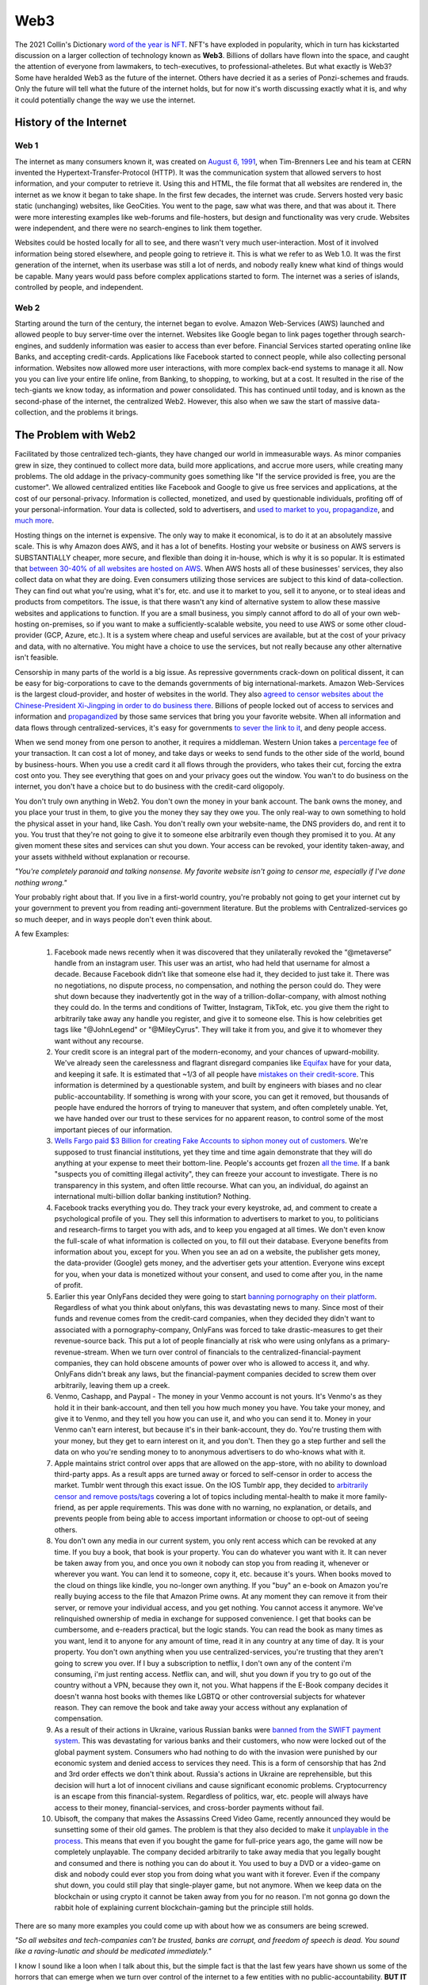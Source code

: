 Web3
======

The 2021 Collin's Dictionary `word of the year is NFT <https://www.cnn.com/style/article/nft-word-of-the-year-collins-scli-intl-gbr/index.html>`_. NFT's have exploded in popularity, which in turn has kickstarted discussion on a larger collection of technology known as **Web3**. Billions of dollars have flown into the space, and caught the attention of everyone from lawmakers, to tech-executives, to professional-atheletes. But what exactly is Web3? Some have heralded Web3 as the future of the internet. Others have decried it as a series of Ponzi-schemes and frauds. Only the future will tell what the future of the internet holds, but for now it's worth discussing exactly what it is, and why it could potentially change the way we use the internet.

History of the Internet
------------------------

Web 1
********

The internet as many consumers known it, was created on `August 6, 1991 <https://www.google.com/search?q=http+creation+date&oq=http+creation+date&aqs=chrome..69i57.2051j0j9&sourceid=chrome&ie=UTF-8>`_, when Tim-Brenners Lee and his team at CERN invented the Hypertext-Transfer-Protocol (HTTP). It was the communication system that allowed servers to host information, and your computer to retrieve it. Using this and HTML, the file format that all websites are rendered in, the internet as we know it began to take shape. In the first few decades, the internet was crude. Servers hosted very basic static (unchanging) websites, like GeoCities. You went to the page, saw what was there, and that was about it. There were more interesting examples like web-forums and file-hosters, but design and functionality was very crude. Websites were independent, and there were no search-engines to link them together.

.. image:: images/web3/altavista.webp

.. image:: images/web3/geocity2.jpg

Websites could be hosted locally for all to see, and there wasn't very much user-interaction. Most of it involved information being stored elsewhere, and people going to retrieve it. This is what we refer to as Web 1.0. It was the first generation of the internet, when its userbase was still a lot of nerds, and nobody really knew what kind of things would be capable. Many years would pass before complex applications started to form. The internet was a series of islands, controlled by people, and independent.


Web 2
*********

Starting around the turn of the century, the internet began to evolve. Amazon Web-Services (AWS) launched and allowed people to buy server-time over the internet. Websites like Google began to link pages together through search-engines, and suddenly information was easier to access than ever before. Financial Services started operating online like Banks, and accepting credit-cards. Applications like Facebook started to connect people, while also collecting personal information. Websites now allowed more user interactions, with more complex back-end systems to manage it all. Now you you can live your entire life online, from Banking, to shopping, to working, but at a cost. It resulted in the rise of the tech-giants we know today, as information and power consolidated. This has continued until today, and is known as the second-phase of the internet, the centralized Web2. However, this also when we saw the start of massive data-collection, and the problems it brings.

.. image:: images/web3/web2.jpg


The Problem with Web2
-----------------------

Facilitated by those centralized tech-giants, they have changed our world in immeasurable ways. As minor companies grew in size, they continued to collect more data, build more applications, and accrue more users, while creating many problems. The old addage in the privacy-community goes something like "If the service provided is free, you are the customer". We allowed centralized entities like Facebook and Google to give us free services and applications, at the cost of our personal-privacy. Information is collected, monetized, and used by questionable individuals, profiting off of your personal-information. Your data is collected, sold to advertisers, and `used to market to you <https://cbscreening.co.uk/news/post/your-personal-data-and-how-companies-use-it/>`_, `propagandize <https://www.washingtonpost.com/politics/2021/10/05/china-is-exploiting-search-engines-push-propaganda-about-origins-covid-19-study-finds/>`_, and `much more <https://www.security.org/resources/data-tech-companies-have/>`_.

Hosting things on the internet is expensive. The only way to make it economical, is to do it at an absolutely massive scale. This is why Amazon does AWS, and it has a lot of benefits. Hosting your website or business on AWS servers is SUBSTANTIALLY cheaper, more secure, and flexible than doing it in-house, which is why it is so popular. It is estimated that `between 30-40% of all websites are hosted on AWS <https://augustafreepress.com/what-is-aws-does-amazon-control-the-modern-day-internet/>`_. When AWS hosts all of these businesses' services, they also collect data on what they are doing. Even consumers utilizing those services are subject to this kind of data-collection. They can find out what you're using, what it's for, etc. and use it to market to you, sell it to anyone, or to steal ideas and products from competitors. The issue, is that there wasn't any kind of alternative system to allow these massive websites and applications to function. If you are a small business, you simply cannot afford to do all of your own web-hosting on-premises, so if you want to make a sufficiently-scalable website, you need to use AWS or some other cloud-provider (GCP, Azure, etc.). It is a system where cheap and useful services are available, but at the cost of your privacy and data, with no alternative. You might have a choice to use the services, but not really because any other alternative isn't feasible.

Censorship in many parts of the world is a big issue. As repressive governments crack-down on political dissent, it can be easy for big-corporations to cave to the demands governments of big international-markets. Amazon Web-Services is the largest cloud-provider, and hoster of websites in the world. They also `agreed to censor websites about the Chinese-President Xi-Jingping in order to do business there <https://www.aljazeera.com/economy/2021/12/20/amazon-silenced-criticism-of-xi-to-do-business-in-china-report>`_. Billions of people locked out of access to services and information and `propagandized <https://www.reuters.com/world/china/amazon-partnered-with-china-propaganda-arm-win-beijings-favor-document-shows-2021-12-17/>`_ by those same services that bring you your favorite website. When all information and data flows through centralized-services, it's easy for governments `to sever the link to it <https://adminhacks.com/bgp-internet-censorship.html>`_, and deny people access.

When we send money from one person to another, it requires a middleman. Western Union takes a `percentage fee <https://www.westernunion.com/content/dam/wu/EU/EN/feeTableRetailEN-ES.PDF>`_ of your transaction. It can cost a lot of money, and take days or weeks to send funds to the other side of the world, bound by business-hours. When you use a credit card it all flows through the providers, who takes their cut, forcing the extra cost onto you. They see everything that goes on and your privacy goes out the window. You wan't to do business on the internet, you don't have a choice but to do business with the credit-card oligopoly.

You don't truly own anything in Web2. You don't own the money in your bank account. The bank owns the money, and you place your trust in them, to give you the money they say they owe you. The only real-way to own something to hold the physical asset in your hand, like Cash. You don't really own your website-name, the DNS providers do, and rent it to you. You trust that they're not going to give it to someone else arbitrarily even though they promised it to you. At any given moment these sites and services can shut you down. Your access can be revoked, your identity taken-away, and your assets withheld without explanation or recourse.

*"You're completely paranoid and talking nonsense. My favorite website isn't going to censor me, especially if I've done nothing wrong."*

Your probably right about that. If you live in a first-world country, you're probably not going to get your internet cut by your government to prevent you from reading anti-government literature. But the problems with Centralized-services go so much deeper, and in ways people don't even think about.

A few Examples:

    1. Facebook made news recently when it was discovered that they unilaterally revoked the “@metaverse” handle from an instagram user. This user was an artist, who had held that username for almost a decade. Because Facebook didn’t like that someone else had it, they decided to just take it. There was no negotiations, no dispute process, no compensation, and nothing the person could do. They were shut down because they inadvertently got in the way of a trillion-dollar-company, with almost nothing they could do. In the terms and conditions of Twitter, Instagram, TikTok, etc. you give them the right to arbitrarily take away any handle you register, and give it to someone else. This is how celebrities get tags like "@JohnLegend" or "@MileyCyrus". They will take it from you, and give it to whomever they want without any recourse.
    
    2. Your credit score is an integral part of the modern-economy, and your chances of upward-mobility. We've already seen the carelessness and flagrant disregard companies like `Equifax <https://www.wired.com/story/equifax-breach-no-excuse/>`_ have for your data, and keeping it safe. It is estimated that ~1/3 of all people have `mistakes on their credit-score <https://www.cnbc.com/2021/06/11/how-to-fix-those-mistakes-on-your-credit-report.html#:~:text=It's%20not%20as%20uncommon%20as,1%20and%20April%201.>`_. This information is determined by a questionable system, and built by engineers with biases and no clear public-accountability. If something is wrong with your score, you can get it removed, but thousands of people have endured the horrors of trying to maneuver that system, and often completely unable. Yet, we have handed over our trust to these services for no apparent reason, to control some of the most important pieces of our information.

    3. `Wells Fargo paid $3 Billion for creating Fake Accounts to siphon money out of customers <https://www.cnn.com/2020/02/21/business/wells-fargo-settlement-doj-sec/index.html>`_. We're supposed to trust financial institutions, yet they time and time again demonstrate that they will do anything at your expense to meet their bottom-line. People's accounts get frozen `all the time <https://abc7ny.com/7-on-your-side-frozen-bank-account-chase-savings/10563609/>`_. If a bank "suspects you of comitting illegal activity", they can freeze your account to investigate. There is no transparency in this system, and often little recourse. What can you, an individual, do against an international multi-billion dollar banking institution? Nothing.

    4. Facebook tracks everything you do. They track your every keystroke, ad, and comment to create a psychological profile of you. They sell this information to advertisers to market to you, to politicians and research-firms to target you with ads, and to keep you engaged at all times. We don't even know the full-scale of what information is collected on you, to fill out their database. Everyone benefits from information about you, except for you. When you see an ad on a website, the publisher gets money, the data-provider (Google) gets money, and the advertiser gets your attention. Everyone wins except for you, when your data is monetized without your consent, and used to come after you, in the name of profit.


    5. Earlier this year OnlyFans decided they were going to start `banning pornography on their platform <https://fortune.com/2021/10/09/onlyfans-sex-workers-porn-ban-subscribers/>`_. Regardless of what you think about onlyfans, this was devastating news to many. Since most of their funds and revenue comes from the credit-card companies, when they decided they didn't want to associated with a pornography-company, OnlyFans was forced to take drastic-measures to get their revenue-source back. This put a lot of people financially at risk who were using onlyfans as a primary-revenue-stream. When we turn over control of financials to the centralized-financial-payment companies, they can hold obscene amounts of power over who is allowed to access it, and why. OnlyFans didn't break any laws, but the financial-payment companies decided to screw them over arbitrarily, leaving them up a creek.

    6. Venmo, Cashapp, and Paypal - The money in your Venmo account is not yours. It's Venmo's as they hold it in their bank-account, and then tell you how much money you have. You take your money, and give it to Venmo, and they tell you how you can use it, and who you can send it to. Money in your Venmo can't earn interest, but because it's in their bank-account, they do. You're trusting them with your money, but they get to earn interest on it, and you don't. Then they go a step further and sell the data on who you're sending money to to anonymous advertisers to do who-knows what with it.

    7. Apple maintains strict control over apps that are allowed on the app-store, with no ability to download third-party apps. As a result apps are turned away or forced to self-censor in order to access the market. Tumblr went through this exact issue. On the IOS Tumblr app, they decided to `arbitrarily censor and remove posts/tags <https://www.theverge.com/2021/12/28/22856734/tumblr-censor-tags-ios-apple-guidelines>`_ covering a lot of topics including mental-health to make it more family-friend, as per apple requirements. This was done with no warning, no explanation, or details, and prevents people from being able to access important information or choose to opt-out of seeing others.

    8. You don't own any media in our current system, you only rent access which can be revoked at any time. If you buy a book, that book is your property. You can do whatever you want with it. It can never be taken away from you, and once you own it nobody can stop you from reading it, whenever or wherever you want. You can lend it to someone, copy it, etc. because it's yours. When books moved to the cloud on things like kindle, you no-longer own anything. If you "buy" an e-book on Amazon you're really buying access to the file that Amazon Prime owns. At any moment they can remove it from their server, or remove your individual access, and you get nothing. You cannot access it anymore. We've relinquished ownership of media in exchange for supposed convenience. I get that books can be cumbersome, and e-readers practical, but the logic stands. You can read the book as many times as you want, lend it to anyone for any amount of time, read it in any country at any time of day. It is your property. You don't own anything when you use centralized-services, you're trusting that they aren't going to screw you over. If I buy a subscription to netflix, I don't own any of the content i'm consuming, i'm just renting access. Netflix can, and will, shut you down if you try to go out of the country without a VPN, because they own it, not you. What happens if the E-Book company decides it doesn't wanna host books with themes like LGBTQ or other controversial subjects for whatever reason. They can remove the book and take away your access without any explanation of compensation.

    9. As a result of their actions in Ukraine, various Russian banks were `banned from the SWIFT payment system <https://www.cnn.com/2022/02/28/business/swift-sanctions-explainer/index.html>`_. This was devastating for various banks and their customers, who now were locked out of the global payment system. Consumers who had nothing to do with the invasion were punished by our economic system and denied access to services they need. This is a form of censorship that has 2nd and 3rd order effects we don't think about. Russia's actions in Ukraine are reprehensible, but this decision will hurt a lot of innocent civilians and cause significant economic problems. Cryptocurrency is an escape from this financial-system. Regardless of politics, war, etc. people will always have access to their money, financial-services, and cross-border payments without fail.

    10. Ubisoft, the company that makes the Assassins Creed Video Game, recently announced they would be sunsetting some of their old games. The problem is that they also decided to make it `unplayable in the process <https://www.gamesradar.com/assassins-creed-fans-review-bomb-spin-off-game-set-to-be-rendered-unplayable-in-just-two-months/>`_. This means that even if you bought the game for full-price years ago, the game will now be completely unplayable. The company decided arbitrarily to take away media that you legally bought and consumed and there is nothing you can do about it. You used to buy a DVD or a video-game on disk and nobody could ever stop you from doing what you want with it forever. Even if the company shut down, you could still play that single-player game, but not anymore. When we keep data on the blockchain or using crypto it cannot be taken away from you for no reason. I'm not gonna go down the rabbit hole of explaining current blockchain-gaming but the principle still holds.

There are so many more examples you could come up with about how we as consumers are being screwed.

*"So all websites and tech-companies can't be trusted, banks are corrupt, and freedom of speech is dead. You sound like a raving-lunatic and should be medicated immediately."*

I know I sound like a loon when I talk about this, but the simple fact is that the last few years have shown us some of the horrors that can emerge when we turn over control of the internet to a few entities with no public-accountability. **BUT IT DOESN'T HAVE TO BE THIS WAY**.

This is where Web3 comes in.


Web3
-------

What is Web3
**************

Web3 is simply the next-phase of the evolution of the internet. It is a return to some of the principles that guided the early-internet, and seeks to remedy the issues of centralized-Web2. Where Web2 is defined by the *centralization* of the internet, Web3 is characterized by *decentralization*. It is an understanding that we can do everything we do on the internet now, but without having to relinquish control to centralized-entities, while empowering the consumer and allowing them to monetize themselves. It returns various freedoms and liberties back to the users, and empowers them to be actual contributors to the internet, rather than simply products.

When something is decentralized, it is more like a democracy. No singular entity controls it, and decisions are made by the people who use it. Some of this involves cryptocurrency, and some of it does not. It typically involves blockchain-technology, but does not necesarrily require it. When people say "Web3", what it really means is to take something centralized, and make it decentralized. It is the belief that everything we do online now, can be done without a middleman constantly watching, or taking their cut of the transaction. The internet can morph into a more-democratized space, free from the problems of centralization. Things become faster, more secure, free, private, and more, without creating such negative externalities. You are able to take back actual control of your data, your finances, your privacy, etc.

.. image:: images/web3/web3.png

Examples
***********

Finance
~~~~~~~~~

Let's take a simple example, finances. As I said before, your bank holds all the money, and gives you access to it when you request it. It is custodial. You only really have money when you have cash. Web3 is a return to that ownership of things no longer being custodial. When you use cryptocurrency, you are put back in charge of your own assets. Nobody else can access it, or prevent you from doing what you want. Only you can decide to physically hand someone cash. When you use a bank, you're asking the bank for permission to send money that you trust them with, to someone else.

Free applications and services exist because the corporation that run them collect and monetize your data. Some of this goes to paying bills, and the rest to just making money. If I build a website that performs a simple task, I have to pay AWS a bill every month to host it. If I give away the app for free, then to pay the bill I have to collect your data and sell it to make up the cost. Even though information about you is being sold, you aren't seeing a dime of that money. When you watch a youtube video, some of the revenue goes to the creator, but most goes to YouTube, and they can choose to demonetize whomever they want for no reason. When you create content, go to websites, do anything, you are contributing to the internet, but not being compensated for that.

Participation
~~~~~~~~~~~~~~~~~

Another example, data storage. You run an application like Arweave, Filecoin, GraphToken, etc. They provide decentralized data and storage for various applications. You serve content to people that request it. The protocol rewards you with cryptocurrency for expending the compute-power and storage-space. The data is stored over an international group of data-providers such as yourself. In exchange for being an active participant in the network, the cryptocurrency also gives you the power to decide how the protocol is governed. If you're part of a system, you get a say in how it operates. The system encourages people to be active contributors to its security and stability, and rewards you for doing so. You are being rewarded for making the internet a safer, more open, and stable space.

.. image:: images/web3/DAO.png

You've probably heard of something called "open-source software". This is simply software, including its source code, which is available to anyone, for free. Open-Source ranges from entire operating systems (Linux), to word-processing (OpenOffice), to simple code-snippets that perform `rudimentary tasks <https://qz.com/646467/how-one-programmer-broke-the-internet-by-deleting-a-tiny-piece-of-code/>`_. Almost every single code-base on the planet relies on some form of open-source software. Millions of people everyday release and update software, for free, to make the internet better. Yet, when massive companies like Microsoft, Apple, Amazon, etc. use them to generate revenue, the creators don't see a dime. Using cryptocurrency, through systems like `Gitcoin <https://gitcoin.co/>`_, developers and engineers can build things people need, while being compensated for their work. When code is available to all, it is better for security, efficiency, transparency, etc. However, so much of our internet is built upon the thankless goodwill of faceless engineers writing this software. Web3 is the opportunity to reward them for building the tools that make our internet-experiences possible without having to worry that someday they might give up.

Advertising
~~~~~~~~~~~~~~~~

What about advertising? When you advertise your website on through Google AdSense, they take most of the revenue. Even if your ad is being show on someone else's website, Google takes most of the money to provide that service. What if the middleman could be cut out, and you could be rewarded for looking at ads. Using applications like Brave's Basic-Attention-Token, you can. It connects advertisers directly to platforms and websites, and allows them to promote themselves directly, without relying on Google as a middleman.

If a website collects your data, you can be compensated for it with cryptocurrency. If you choose not to, then you don't get compensated. You are put back in control of your own data, and to whom you choose to give it to. Everytime you see an ad, the advertiser has to pay you a little bit of cryptocurrency for your time. When you watch a youtube ad, most of the revenue goes to YouTube, and a little bit to the consumer. Using this same system, your money could go directly to the content-creator, and to the viewer. It incentivizes you to look at advertisements.

.. image:: images/web3/brave.png

Venture-Capital
~~~~~~~~~~~~~~~~~~

Another great example is venture-capital. Investing in new ventures is a great way to make money if the idea pans out. However, getting in on them is very difficult. In the US, you need to be an accredited investor with the government, which often requires lots of paperwork and high amounts of capital, which most people cannot afford. As a result, power over new businesses and ability to invest locks out many people, ceding control to venture-capital funds. Using cryptocurrency, anyone can raise money from ordinary people. You can crowdfund without needing to give a percent to KickStarter or GoFundMe. `People can contribute anonymously, and be instantly rewarded with governance-tokens and voting-power in the new protocol <https://www.coindesk.com/business/2022/01/06/will-daos-replace-crypto-venture-capital/>`_. Give money to causes you support without having to go through the banks, the crowdfunding-websites, government red-tape, etc. You probably read about `ConstitutionDAO <https://www.constitutiondao.com/>`_ online. A group of crypto-enthusiasts raised $40M to try and buy an antique copy of the US-Constitution which they planned to donate to a museum, so that a private-collector couldn't such keep a historically-significant artifact for themselves. They were unsuccessful but the fact remains that this technology enabled so many people to raise funds so quickly for something they found important, without the need for a middle-man is unparalleled.

.. image:: images/web3/constitutionDAO.jpg

NFT's, while many are stupid, do have significant role to play in this space. NFT's can be built so that when they're sold portions of the sale automatically go to the creator. There's no record-label or art-house needed to facilitate the exchange of money. Anyone can list their creations online to be sold and viewed by a wider audience than before. Let's revisit that idea of the E-Book. If you were to represent the book as a token, then you are its owner. Your wallet is the e-reader, and you own the book. It cannot be taken away from you, or restricted arbitrarily. You can give it to whomever you want for whatever reason, anonymously, and nobody can stop you. It cannot be removed by any publisher or centralized-server to prevent you from accessing it.

There's nothing in particular about this system that requires cryptocurrency. Decentralization does not require it, but it inherently aguments and enhances it. Its quite likely that many of the applications and uses for this tech that will change our world have not been invented yet. The technology is still very young, and has only been around since about 2016. It's difficult to say exactly what form some of this will take. Some things will be overtaken by crypto, and some will not. In some circles, crypto will be another options for various services. It will not make banks obsolete, but will act as a viable alternative to some of the services they offer. Which blockchain this will be done on is also anybody's best guess. Web3 does not perscribe itself to any particular-chain. Applications can be deployed on any, as they all offer some varying degree of decentralization. However, the community of people building these solutions is typically concerned with being as decentralized as possible.

.. image:: images/web3/web3_map.png

Criticism
----------

As with all new technology, there's a fair share of criticism online about Web3, and about cryptocurrency as a whole. Some of it is warranted, and a very good chunk of it is not. I've already written another article about all of the criticism `of Ethereum <https://thecryptoconundrum.net/ethereum_explained/misconceptions.html>`_, but I think it's important to address some more of it here.

Let's start with the one I hate the most...

*"Blockchain has no use case and doesn't solve any actual problem"*
************************************************************************

This statement to me is idiotic, and shows a completely misunderstanding of not only blockchain, but technology as a whole. I want you to ask yourself first, what problem does Snapchat solve? Or Instagram, or Facebook, or Tik Tok or any other major social-media app. If we get rid of Tik-Tok or Snapchat tomorrow the world fundamentally stays the same. There is no actual problem that had significant effect on the world that snapchat was created to solve. 

*"But Snapchat did solve a problem, people wanted to send pictures that couldn't be saved"*

Yes that's correct, but ask yourself on a grander scale, why does that matter? It really doesn't. Snapchat was simply the next iteration of instant-messaging over the internet. It took an existing technology that already worked, instant messaging over the internet, and derived its value from the idea of "people want privacy". If we all erase snapchat tomorrow the world does not change in any historically-significant way, but you would never say snapchat has no value. It fullfills the desire of people to interact privately over the internet. The invention of Facebook did not solve a problem we might typically assume of technology like curing disease or ending wars, but it has value because people want to use it for its intended purpose.

*"Tik Tok solves the problem that people wanna watch short videos because of a low attention span"*

Sure, but we've had that technology for a long time. It wasn't until recently that someone actually said out loud "hey here's something we should make with the tools we already have available". It was not a novel new piece of tech, but a clever implementation of existing ones. Yet it has value because we decided that we (society) enjoy watching TikTok videos. It didn't solve a pressing issue but is valuable nonetheless because people derive enjoyment from it.

Crypto and blockchain is the same, except this purpose is the exchange of value. It solves the problem of trying to facilitate the secure exchange of money over the internet, but takes that idea to the next logical-step by adding more privacy, more freedom, and more resistance to censorship. There are people that desire these properties when doing things online, especially financials. It has value because there exists demand for it, and because there exists a limited supply of it. All of the items I listed above are use-cases for Crypto, because those are in fact problems. Control of your data, privacy online, censorship resistance, the blockchain is *one-solution* to those problems. This ignores the multitude of financial, governance, and social-media applications currently being built on top of it. 

Take NFT's. Even if you hate NFT's, its existence is still the proof of a solution to a larger and more important question: how can we as a society accurately record and disseminate information online without a centralized-controller or intermediary. It is philosophical, but has significant implications for all of the problem I outlined above, that we as a society are currently dealing with.

Just because you might not understand it, doesn't mean that it has no value. 


Conflict of Interest
************************

Whenever you read criticism of this, first ask yourself "who stands to lose the most from the adoption of Web3?". The obvious answer is, the centralized services. This isn't just cloud-providers like AWS, GCP, or Azure. It includes social-media like Facebook and Twitter, Advertisers like Google, payment-providers like banks and PayPal. There's a LOT of misinformation and hate being directed, often by the people who stand to lose the most.

Jack Dorsey, former CEO of Twitter recently made headlines for slamming Web3 and Ethereum. He fired off a bunch of fear-mongering tweets with no evidence or sources to back it up. In simpler words, the head of a massive centralized-technology company tried to idiotically discredit the technology that threatens his business-interest the most. If Web3 truly grows, and our data can be stored on blockchains or decentralized-servers, there is no longer a reason to use twitter. There's no benefit to using the services of a centralized-entity that collects your data and makes arbitrary and opaque censorship decisions. Complaining about Web3 being centralized when you built one of the world's largest centralized-entities is the pot calling the kettle black.

.. image:: images/web3/dorsey.png

Who is this centralized-entity? What power do they hold? How have they wielded this? What VC-funds have secretly backed ethereum in a damaging way? What evidence is there for any of this? Why can't you own anything in Web3? Why is our current system any better than centralized-control now? These are all questions that no attempt to answer are made at. Some currencies are controlled by powerful VC funds (Solana, Avalanche, Etc.), but it's wrong to apply that label to all cryptocurrencies without evidence.

A few people who are very critical of Web3, Ethereum, and Cryptocurrency:
    1. Jack Dorsey - Single largest shareholder of Twitter, a centralized social-media company that profits off of collecting and selling your data. He holds millions of dollars worth of Bitcoin, which are directly threatened by Ethereum. Since applications can't be built on top of Bitcoin, it doesn't pose any threat to Dorsey's stake in Twitter like Ethereum does. This is why he is so adamant about promoting it and denigrating Ethereum.

    2. `Michael Saylor <https://cointelegraph.com/news/microstrategy-ceo-seems-to-embrace-bitcoin-maximalism>`_ - CEO of Microstrategy, which has made a multi-billion dollar bet on Bitcoin being the dominant coin over Ethereum.

    3. `Charlie Munger <https://www.cnbc.com/2021/12/03/charlie-munger-wishes-cryptocurrency-didnt-exist-admires-chinas-ban.html>`_ - VP of Berkshire Hathaway, a large investment firm that has spent decades and billions of dollars betting against technology investments. Charlie Munger knows a lot about a lot of things, and is historically a good investor. But, he doesn't understand how technology works, and has no experience with it. You should take what he, and many other similar investors say with a large-dose of salt. Charlie Munger has `a history of trying to push around people in industries and areas he knows nothing about <https://www.cnn.com/2021/10/29/business/ucsb-munger-hall/index.html>`_

Notice how all of those people have a very perverse incentive to fight against Web3, and spread disinformation and paranoia. None of those people have any experience actually building in the Web3 ecosystem, and large stakes in its direct demise or competitors. Keep this in mind when you read about the "downsides of Web3 and Ethereum" online.

It's very easy to post nonsense on the internet, especially on Twitter, where the algorithms amplify it. The amount of evidence and refutation needed to prove it wrong is a task that few will take on, and that even fewer will see. It makes it very easy for nonsense, especially about cryptocurrency to spread.

*"But if everyone uses the same wallet then that's a centralized-entity controlling everything".*

Wallets are just vehicles for encryption libraries that have been around for decades. You could build your own wallet, and transactions from scratch relatively easily. These wallet apps aren't custodial. There is no back-end data collection where they see your balance or make decisions for you. It's all done client-side, so only you know what's going on. The cryptocurrency community cares very much about open-source, and the ability of the community to audit the code for any fuckery.

Are some cryptocurrencies centralized and controlled by venture-capital funds? Absolutely. Networks like Solana and Avelanche were funded through multi-billion dollar investments by VC-funds, who now hold incredible amounts of power over those networks. There is no evidence that this is the case for networks like Ethereum, which never did a private VC-sale, and whose entire history has been one of transparency and fairness [insert link]. When you read claims attacking Web3, or specific networks, ask yourself first what their evidence or source is, and where their incentives lie. Jack Dorsey is a well-known Bitcoin Maximalist. He, and many others online believe that Bitcoin is the only currency worth caring about, and have significant stake in ensuring all challengers to it fail. They will say anything to undermine the trust of other networks and technologies to ensure it doesn't get surpassed. Notice however, that almost all of their criticism won't revolve around the technology, or what potential it holds, but rather unsubstantiated conspiracies about who is controlling it from behind the curtain. Don't believe it.

Bitcoin is part of Web3. It's features of peer-to-peer money-exchange is valuable for the future, but its abilities are inherently limited. It cannot do anything other than send Bitcoin from one person to another, with its own limitations. You CANNOT built applications on Bitcoin like Ethereum or any other smart-contract platform, because it doesn't support it. Bitcoin alone does not threaten Twitter or AWS because it can't be used to run applications, or do anything else that Ethereum, or Solana, or even EOS could do. It benefits billionaires like Jack Dorsey and Elon Musk to promote things they have a financial stake in, but don't post any threat to their current revenue-streams and business-interests

.. image:: images/web3/meme.jpg
  :width: 300


There are plenty of other criticism of cryptocurrency and Web3 that i want to talk about. I'm going to drop this video because it does provide a good explanation of various topics, while also attempting to be neutral.

.. raw:: html

    <iframe width="560" height="315" src="https://www.youtube-nocookie.com/embed/v0V_zkng4go" title="YouTube video player" frameborder="0" allow="accelerometer; autoplay; clipboard-write; encrypted-media; gyroscope; picture-in-picture" allowfullscreen></iframe>

However, I do feel that the video is more critical of Crypto than accepting, and there are some other points I think it could benefit from a more thorough rebuttal.

Scams
*******

*"Every week something gets hacked or was a scam. There's no consumer protection with a lot of predatory behavior"*

A lot of people have been using the `Squid Game Token <https://www.bbc.com/news/business-59129466>`_ as proof that the space is ripe for people to be exploited, and the need for more consumer protections, or limitations to protect consumers. Johnny Harris is right, there's a lot of scams and people need to be protected, but it's naive to say this is a problem of cryptocurrency that necessitates counting it-out. Since the dawn of email people have been falling for Nigerian Princes. But, nobody ever took serious the idea that we should ban email, or put regulations on who's allowed to use it. If you commit a crime over email, that's still illegal. If you commit fraud through cryptocurrency, like rug-pulls and pump and dumps, it's still a crime. You still go to jail if you get caught. The IT community has spent decades working on more effective ways to prevent email-phishing and remediation, and while it's still a thing, we're better at dealing with it now than we were 2-decades ago. The same goes for cryptocurrency. What we need is public awareness and better training to prevent people from being scammed out of their money, not to write off the idea, and the realization that the benefits of the technology are greater than any individualized consequences that come from unscrupulous actors trying to abuse it.

Just because people are buying nonsense is not a reason we should write it off either. Obviously Dogecoin and Squidgame Token are ridiculous memes backed by nothing and a lot of people got hurt. But the problem isn't cryptocurrency it's human psychology. We're constantly looking for the next way to get money, and cryptocurrency gives a form of financial freedom that with it comes high risk. GoFundMe allowed people to crowdfund money, for whatever stupid purpose they wanted. When someone tried to raise money `to make Kylie Jenner a billionaire <https://www.businessinsider.com/kylie-jenner-gofundme-fans-crowdfunding-billionaire-2018-7>`_ nobody said "this is a stupid use of GoFundMe, we need to shut it down". Instead the conversation was, "this is ridiculous please don't donate to it" instead. This is the way it should be. Don't throw the baby out with the bathwater.

We've become accustomed to the idea that losing money is ok, if you do it in the stock market. Earlier this year, Robinhood approved me to trade **up to $50k of options-contracts on margin**. TD-Ameritrade has done the same. I am not an accredited investor, have no experience with options or serious stock-trading, no stable income-stream, or investment plan. Yet, Robinhood and the US government are ok with me losing $50k of money I do not have, on financial instruments I do not understand, betting against companies I've never heard of. Yet, to allow me to take the risk to lose $100 of money that I do own and lose it on cryptocurrency is the bigger problem in their, and many peoples', eyes. This is obviously nonsense. If people want to take financial risks, that is their perogative. They even send me emails saying "learn how to trade options in 5 minutes or less".

.. image:: images/web3/margin.png

Investing carries risk, and we need to let people make their own mistakes on stupid investments. Nobody is going to stop you from spending $10k to invest in your friend's Uber for Horses app, because we've decided that that is ok. Cryptocurrency investing should be the same way. There's nothing wrong with saying "this is a safe cryptocurrency investment" or letting people take financial risk if they are aware of what they're doing. The solution is in public-awareness that can only come from organic growth.

Ponzi-Schemes and hacks
****************************

*"It's a pyramid scheme with the financial services at the top waiting for you to buy in so they can get rich"*

Most of crypto right now is being used as a speculative investment vehicle. People are buying it with the expectation that it can be sold again at a later date for more money. I'll admit that i'm part of that group. Everyone wants to make money. The difference is that the conversations typically forget that cryptocurrency is still a liquid asset. At any given moment you can trade cryptocurrency for a real-life object. You can send it to someone else for goods or services without a middleman, just like cash. You can use Bitcoin or Dogecoin or Ethereum to pay for things. When you use application on Ethereum you need to use Ethereum to pay for that transaction. People are trying to treat it like a stock, when it's not. It is more like a traditional currency or a commodity. It has value, but people need to use it first.

Stocks however, work the way that Johnny is critical of crypto for. When you buy a stock, you are buying part of something. But you're also betting that someone else will come along and buy it for what you sell it for. That's how the stock market works. There needs to be a buyer to every seller. If you buy a stock for $100, you're better that someone in the future will be willing to come along and buy it for $105, and they think someone after them will for $110, and so on forever. That's how investing works, and there's nothing wrong with that. But the difference is that I can't do anything with 1 share of Amazon. The share represents ownership of something, but ownership of what, and what value is derived from it? I don't get a cut of every package delivered. The company is too big to ever be bought or liquidated, and they don't give dividends. You don't get anything from owning the stock, only the expectation that someone in the future will come and buy it for more than you did, and that you can sell it to them.

As for CashApp and Paypal and Venmo getting into the Crypto game. I agree that's not good. You shouldn't use it not because of the misaligned incentives of the companies running it, but because that's not really using cryptocurrency. I've talked before about how when you use services like those, or Robinhood you don't really own cryptocurrency. But if you go through a reputable exchange, and move it into a wallet you control, there's nothing wrong with that. You are in control of the Bitcoin you own, and CashApp or PayPal don't benefit from that. Yes obviously Jack Dorsey benefits from you wanting to buy Bitcoin, but the same way you also do, because price is a reflection of supply and demand. The more people who want to buy the limited supply of crypto, the more likely your own value is going to rise. There's nothing wrong with that. The issue comes from when Jack Dorsey and Elon Musk or all the other tech moguls manage to benefit from holding it in a way that you don't, which isn't how this works. Everyone is on a level playing-field in the crypto-world. Obviously them giving you access to buy exposure to Bitcoin gets them rich. They're providing a service to the consumer. They make money through things like custodial-services in your money, and taking a cut of the amount of exposure to the asset you buy. It's not a scam, it's just a service. The issue isn't that they're giving you financial exposure to an asset, it's that you're not holding the asset itself.

Exchanges
**************

*"You're not interacting with cryptocurrency directly. You need these services to buy and sell cryptocurrency. They are centralized, and they get hacked all the time"*.

A lot of discourse seems to revolve around issues with exchanges, and their role in centralizing things, and their security. The issue is that we're still thinking about exchanges like we do financial-brokers, and not a on-ramp to crypto itself. When you buy a stock, you let a company like TD-Ameritrade handle it. They store the money and just give you access to things. We want to think that cryptocurrency is like that, that we need to keep our crypto on an exchange the same way. You could do that, but in reality crypto was meant to be stored by the individual. It was meant to be taken off of the exchange, and stored in a more secure wallet that you owned. Obviously yes you need to trust exchanges like Coinbase with financial information to buy the currency, but once you move it off the exchange, the world is your oyster. You can do whatever you want with it and nobody can stop you. You can buy cryptocurrency from your friend on the street, by you handing them cash and they sending you crypto. It's just like a currency-exchange booth at the airport. You need the vendor to get you the right type of currency, but once you leave the airport with cash, you're financially free.

.. image:: images/web3/exchanges.png

If you never convert it back to fiat-currency, you never need it. If I move to Europe, I convert all my money into Euros. If I never go back to the US, i never need to convert it back. One transaction and I was set. It's not unreasonable to think that in the future you could never have to convert it back to fiat. You get paid in crypto for a job, pay your bills or for goods and services with it, and that's the end. I'm not saying it will replace regular money, but it can coexist without needing to supplant it or rely entirely on it.

*Exchanges get hacked all the time or run off with people's money. What about the one in Japan that stole billions of dollars of Bitcoin, or in Turkey, or the Philippines, or everywhere else?*.

Yea, exchanges do get hacked. But you know what else does, literally every other technology company in the world. Cryptocurrency makes for a good target, but exchanges have security too. Thousands of people work in the space trying to help secure these digital assets. I myself have had the pleasure of working for one of these companies, providing solutions to help exchanges be more secure. To just say "well things get hacked" as an excuse is to be ignorant of the hard work of thousands of individuals in the cybersecurity community. Exchanges have insurance policies, backups, and very robust infrastructure to make it so that you can trust them if you want to.

As for ones that are scams, yes it happens. Sometimes unscrupulous people run off with money in fraud cases. But these are rare, and that's why we do have laws in countries like the US. US law requires cryptocurrency exchanges to register with the authorities so that things like that can't happen. Coinbase is a publicly-traded company with a well-known set of executives so that there are some exchanges you can trust. It's still a crime to commit that kind of fraud, and it is up to the consumer to decide which exchanges they do and don't trust.

Trusted Middlemen
*********************

*"Decentralization relies on slow cryptography that is innefficient by design and relies on a trusted third-party which puts you back at square one. You need a slow network that's hard to use without a middleman*

This is the last point, and that I don't think makes a lot of sense. Cryptography might have been slow 25 years ago, but computers are very fast and good at doing the specialized cryptography that these systems require.

It is estimated that a mid-range computer can verify `~38,500 ECDSA signatures per second <https://crypto.stackexchange.com/questions/60257/how-fast-a-middle-class-computer-can-verify-assymetric-signatures-like-ecdsa-r>`_, significantly more than the amount included in any blockchain-block. This same cryptography that enables the blockchain to work, is the same ones that also powers all of our other web-infrastructure. Asymmetric-RSA keys secure our communications through apps like WhatsApp and Telegram. AES and symmetric-encryption are utilized in fractions of seconds over the web. There's just no evidence that we need to rely on slower, older, and complex systems to have decentralized and trustless communication. At an average rate of ~12 seconds per block, Ethereum has created over 13 million blocks without any downside. Other chains like Solana can process transactions in increments of ~500ms, fractions of a second. This argument relies on zero evidence or analysis of how cryptography works in practice, or why the network needs to be slow or innefficient. The fact that it sometimes is is a reflection of the infancy of the technology. When the internet started we didn't begin with gigabit fiber-optics. It started with Dial-Up modems transmitting Kilobytes of information over the span of minutes and hours. As time went on, and infrastructure developed, we got better at transmitting and organizing, which allows us to be where we are today. We need to think about how cryptocurrency and Web3 will evolve over time, rather than how it is now.

It seems to be assumed that cryptocurrency exchanges are the only viable venue for storing or using cryptocurrency. Coinbase is not running the Ethereum network. It's people like you and I. Some of it on the cloud, but in reality anyone can operate a cryptocurrency node and have exactly as much power as the big corporations. The more people there are, the more secure it becomes and the better. Cryptocurrency does not rely on any entity to do anything. Coinbase could go away tomorrow and the blockchain would keep operating exactly the way it has for years. You need them for the sole reason of it makes it easier to buy cryptocurrency with a credit card. That is it.

Conclusion
-------------

The internet has fundamentally changed the way the world operates. The modern internet began as a way for nerds to share static walls of text. It was controlled by nobody, with no rules, structure, or powerful actors. What began as simple Geocities, morphed into the all-encompassing international network of servers. Everything we do involves the internet at one point or another. But, somewhere along the way we strayed from a vision of what the internet ought to be. We gave up some of our rights and freedoms, and submitted to vague and unaccountable corporate interests in the name of convenience. But it doesn't have to be that way anymore. Web3 represents at its core a return to the fundamentals of what made the internet so revolutionary in its time, a way to connect people to one another directly. Financial and personal freedom over your actions and data online. Reclaim your financial freedom to choose what you do with your money and how it is spent, and where. The future of Web3 is still yet to be written. Nobody really knows what forms and applications will come from it, and how it will impact our lives. Facebook began as a way for Mark Zuckerberg to rank girls on Harvard's campus, eventually morphing into the behemoth we know today. Whether apps like `Pickle Finance <https://pickle.finance>`_ or Filecoin or anything else will radically alter our idea of finance and communication remains to be seen. The future of Web3 is a blank canvas ripe for innovation, and which will change our society in ways we cannot imagine. Web3 isn't just about NFT's of apes and penguins, but a fundamental restructuring of our digital world away from corporations, and putting it back into the hands of you, the consumer, who makes it work in the first place.
